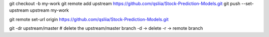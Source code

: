 git checkout -b my-work
git remote add upstream https://github.com/qsliia/Stock-Prediction-Models.git
git push --set-upstream upstream my-work

git remote set-url origin https://github.com/qsliia/Stock-Prediction-Models.git

git -dr upstream/master  # delete the upstream/master branch -d → delete -r → remote branch